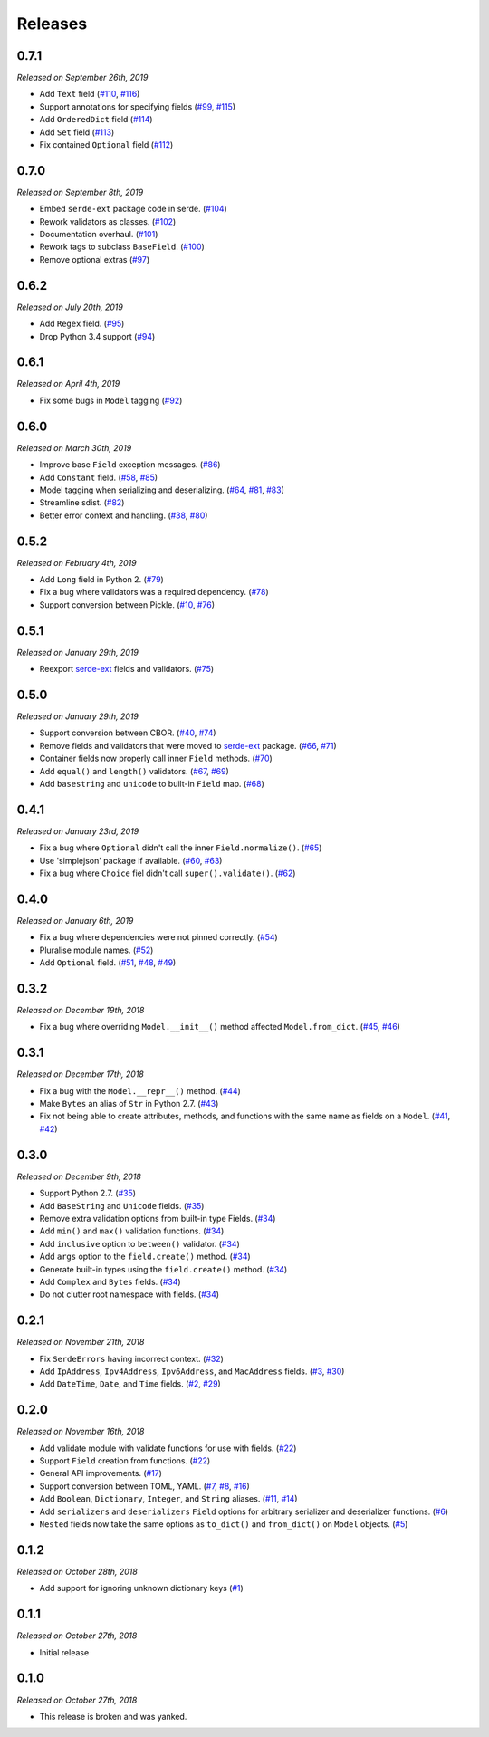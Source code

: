 Releases
========

0.7.1
-----

*Released on September 26th, 2019*

- Add ``Text`` field (`#110`_, `#116`_)
- Support annotations for specifying fields (`#99`_, `#115`_)
- Add ``OrderedDict`` field (`#114`_)
- Add ``Set`` field (`#113`_)
- Fix contained ``Optional`` field (`#112`_)

.. _#112: https://github.com/rossmacarthur/serde/pull/112
.. _#113: https://github.com/rossmacarthur/serde/pull/113
.. _#114: https://github.com/rossmacarthur/serde/pull/114
.. _#115: https://github.com/rossmacarthur/serde/pull/115
.. _#116: https://github.com/rossmacarthur/serde/pull/116

.. _#99: https://github.com/rossmacarthur/serde/issues/99
.. _#110: https://github.com/rossmacarthur/serde/issues/110

0.7.0
-----

*Released on September 8th, 2019*

- Embed ``serde-ext`` package code in serde. (`#104`_)
- Rework validators as classes. (`#102`_)
- Documentation overhaul. (`#101`_)
- Rework tags to subclass ``BaseField``. (`#100`_)
- Remove optional extras (`#97`_)

.. _#97: https://github.com/rossmacarthur/serde/pull/97
.. _#100: https://github.com/rossmacarthur/serde/pull/100
.. _#101: https://github.com/rossmacarthur/serde/pull/101
.. _#102: https://github.com/rossmacarthur/serde/pull/102
.. _#104: https://github.com/rossmacarthur/serde/pull/104

0.6.2
-----

*Released on July 20th, 2019*

- Add ``Regex`` field. (`#95`_)
- Drop Python 3.4 support (`#94`_)

.. _#95: https://github.com/rossmacarthur/serde/pull/95
.. _#94: https://github.com/rossmacarthur/serde/pull/94

0.6.1
-----

*Released on April 4th, 2019*

- Fix some bugs in ``Model`` tagging (`#92`_)

.. _#92: https://github.com/rossmacarthur/serde/pull/92

0.6.0
-----

*Released on March 30th, 2019*

- Improve base ``Field`` exception messages. (`#86`_)
- Add ``Constant`` field. (`#58`_, `#85`_)
- Model tagging when serializing and deserializing. (`#64`_, `#81`_, `#83`_)
- Streamline sdist. (`#82`_)
- Better error context and handling. (`#38`_, `#80`_)

.. _#86: https://github.com/rossmacarthur/serde/pull/86
.. _#85: https://github.com/rossmacarthur/serde/pull/85
.. _#83: https://github.com/rossmacarthur/serde/pull/83
.. _#82: https://github.com/rossmacarthur/serde/pull/82
.. _#80: https://github.com/rossmacarthur/serde/pull/80

.. _#81: https://github.com/rossmacarthur/serde/issues/81
.. _#64: https://github.com/rossmacarthur/serde/issues/64
.. _#58: https://github.com/rossmacarthur/serde/issues/58
.. _#38: https://github.com/rossmacarthur/serde/issues/38

0.5.2
-----

*Released on February 4th, 2019*

- Add ``Long`` field in Python 2. (`#79`_)
- Fix a bug where validators was a required dependency. (`#78`_)
- Support conversion between Pickle. (`#10`_, `#76`_)

.. _#79: https://github.com/rossmacarthur/serde/pull/79
.. _#78: https://github.com/rossmacarthur/serde/pull/78
.. _#76: https://github.com/rossmacarthur/serde/pull/76

.. _#10: https://github.com/rossmacarthur/serde/issues/10

0.5.1
-----

*Released on January 29th, 2019*

- Reexport `serde-ext`_ fields and validators. (`#75`_)

.. _#75: https://github.com/rossmacarthur/serde/pull/75

0.5.0
-----

*Released on January 29th, 2019*

- Support conversion between CBOR. (`#40`_, `#74`_)
- Remove fields and validators that were moved to `serde-ext`_ package. (`#66`_,
  `#71`_)
- Container fields now properly call inner ``Field`` methods. (`#70`_)
- Add ``equal()`` and ``length()`` validators. (`#67`_, `#69`_)
- Add ``basestring`` and ``unicode`` to built-in ``Field`` map. (`#68`_)

.. _serde-ext: https://github.com/rossmacarthur/serde-ext

.. _#74: https://github.com/rossmacarthur/serde/pull/74
.. _#71: https://github.com/rossmacarthur/serde/pull/71
.. _#70: https://github.com/rossmacarthur/serde/pull/70
.. _#69: https://github.com/rossmacarthur/serde/pull/69
.. _#68: https://github.com/rossmacarthur/serde/pull/68

.. _#67: https://github.com/rossmacarthur/serde/issues/67
.. _#66: https://github.com/rossmacarthur/serde/issues/66
.. _#40: https://github.com/rossmacarthur/serde/issues/40

0.4.1
-----

*Released on January 23rd, 2019*

- Fix a bug where ``Optional`` didn't call the inner ``Field.normalize()``.
  (`#65`_)
- Use 'simplejson' package if available. (`#60`_, `#63`_)
- Fix a bug where ``Choice`` fiel didn't call ``super().validate()``.
  (`#62`_)

.. _#65: https://github.com/rossmacarthur/serde/pull/65
.. _#63: https://github.com/rossmacarthur/serde/pull/63
.. _#62: https://github.com/rossmacarthur/serde/pull/62

.. _#60: https://github.com/rossmacarthur/serde/issues/60

0.4.0
-----

*Released on January 6th, 2019*

- Fix a bug where dependencies were not pinned correctly. (`#54`_)
- Pluralise module names. (`#52`_)
- Add ``Optional`` field. (`#51`_, `#48`_, `#49`_)

.. _#54: https://github.com/rossmacarthur/serde/pull/54
.. _#52: https://github.com/rossmacarthur/serde/pull/52
.. _#51: https://github.com/rossmacarthur/serde/pull/51

.. _#49: https://github.com/rossmacarthur/serde/issues/49
.. _#48: https://github.com/rossmacarthur/serde/issues/48

0.3.2
-----

*Released on December 19th, 2018*

- Fix a bug where overriding ``Model.__init__()`` method affected ``Model.from_dict``.
  (`#45`_, `#46`_)

.. _#46: https://github.com/rossmacarthur/serde/pull/46

.. _#45: https://github.com/rossmacarthur/serde/issues/45

0.3.1
-----

*Released on December 17th, 2018*

- Fix a bug with the ``Model.__repr__()`` method. (`#44`_)
- Make ``Bytes`` an alias of ``Str`` in Python 2.7. (`#43`_)
- Fix not being able to create attributes, methods, and functions with the same
  name as fields on a ``Model``. (`#41`_, `#42`_)

.. _#44: https://github.com/rossmacarthur/serde/pull/44
.. _#43: https://github.com/rossmacarthur/serde/pull/43
.. _#42: https://github.com/rossmacarthur/serde/pull/42

.. _#41: https://github.com/rossmacarthur/serde/issues/41

0.3.0
-----

*Released on December 9th, 2018*

- Support Python 2.7. (`#35`_)
- Add ``BaseString`` and ``Unicode`` fields. (`#35`_)
- Remove extra validation options from built-in type Fields. (`#34`_)
- Add ``min()`` and ``max()`` validation functions. (`#34`_)
- Add ``inclusive`` option to ``between()`` validator. (`#34`_)
- Add ``args`` option to the ``field.create()`` method. (`#34`_)
- Generate built-in types using the ``field.create()`` method. (`#34`_)
- Add ``Complex`` and ``Bytes`` fields. (`#34`_)
- Do not clutter root namespace with fields. (`#34`_)

.. _#35: https://github.com/rossmacarthur/serde/pull/35
.. _#34: https://github.com/rossmacarthur/serde/pull/34

0.2.1
-----

*Released on November 21th, 2018*

- Fix ``SerdeErrors`` having incorrect context. (`#32`_)
- Add ``IpAddress``, ``Ipv4Address``, ``Ipv6Address``, and ``MacAddress``
  fields. (`#3`_, `#30`_)
- Add ``DateTime``, ``Date``, and ``Time`` fields. (`#2`_, `#29`_)

.. _#32: https://github.com/rossmacarthur/serde/pull/30
.. _#30: https://github.com/rossmacarthur/serde/pull/30
.. _#29: https://github.com/rossmacarthur/serde/pull/29

.. _#3: https://github.com/rossmacarthur/serde/issues/3
.. _#2: https://github.com/rossmacarthur/serde/issues/2

0.2.0
-----

*Released on November 16th, 2018*

- Add validate module with validate functions for use with fields. (`#22`_)
- Support ``Field`` creation from functions. (`#22`_)
- General API improvements. (`#17`_)
- Support conversion between TOML, YAML. (`#7`_, `#8`_, `#16`_)
- Add ``Boolean``, ``Dictionary``, ``Integer``, and ``String`` aliases.
  (`#11`_, `#14`_)
- Add ``serializers`` and ``deserializers`` ``Field`` options for arbitrary
  serializer and deserializer functions. (`#6`_)
- ``Nested`` fields now take the same options as ``to_dict()`` and
  ``from_dict()`` on ``Model`` objects. (`#5`_)

.. _#22: https://github.com/rossmacarthur/serde/pull/22
.. _#17: https://github.com/rossmacarthur/serde/pull/17
.. _#16: https://github.com/rossmacarthur/serde/pull/16
.. _#14: https://github.com/rossmacarthur/serde/pull/14
.. _#6: https://github.com/rossmacarthur/serde/pull/6
.. _#5: https://github.com/rossmacarthur/serde/pull/5

.. _#11: https://github.com/rossmacarthur/serde/issues/11
.. _#8: https://github.com/rossmacarthur/serde/issues/8
.. _#7: https://github.com/rossmacarthur/serde/issues/7

0.1.2
-----

*Released on October 28th, 2018*

- Add support for ignoring unknown dictionary keys (`#1`_)

.. _#1: https://github.com/rossmacarthur/serde/pull/1

0.1.1
-----

*Released on October 27th, 2018*

- Initial release

0.1.0
-----

*Released on October 27th, 2018*

- This release is broken and was yanked.

